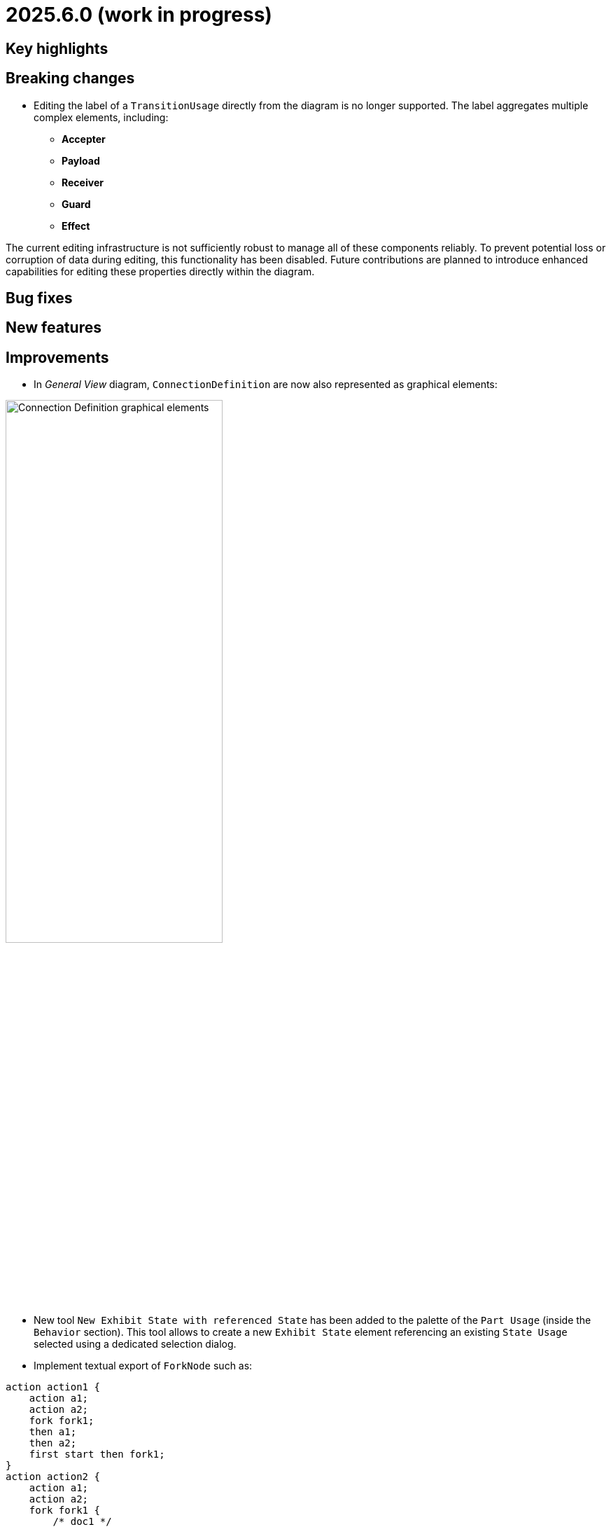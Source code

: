 = 2025.6.0 (work in progress)

== Key highlights

== Breaking changes

- Editing the label of a `TransitionUsage` directly from the diagram is no longer supported.  
The label aggregates multiple complex elements, including:

* **Accepter**
* **Payload**
* **Receiver**
* **Guard**
* **Effect**

The current editing infrastructure is not sufficiently robust to manage all of these components reliably.
To prevent potential loss or corruption of data during editing, this functionality has been disabled.
Future contributions are planned to introduce enhanced capabilities for editing these properties directly within the diagram.

== Bug fixes


== New features


== Improvements

- In _General View_ diagram, `ConnectionDefinition` are now also represented as graphical elements:

image::connection-definition-nodes.png[Connection Definition graphical elements, width=60%,height=60%]

- New tool `New Exhibit State with referenced State` has been added to the palette of the `Part Usage` (inside the `Behavior` section).
This tool allows to create a new `Exhibit State` element referencing an existing `State Usage` selected using a dedicated selection dialog.

- Implement textual export of `ForkNode` such as:

```
action action1 {
    action a1;
    action a2;
    fork fork1;
    then a1;
    then a2;
    first start then fork1;
}
action action2 {
    action a1;
    action a2;
    fork fork1 {
        /* doc1 */
    }
    then a1;
    then a2;
    first start then fork1;
}
```

- Implement textual export of `JoinNode` such as:

```
action action1 {
    action a1;
    action a2;
    fork fork1;
    then a1;
    then a2;
    join join1;
    first start then fork1;
    first a1 then join1;
    first a2 then join1;
    then done;
}
```

- Implement textual export of `MergeNode` such as:

```
action action1 {
    action a1;
    action a2;
    fork fork1;
    then a1;
    then a2;
    merge merge1;
    first start then fork1;
    first a1 then merge1;
    first a2 then merge1;
}
```

- Add `ItemUsage` as _bordered nodes_ on `ActionUsage` and `ActionDefinition` in the _General View_ diagram.

image::ItemParameters.png[ItemUsage on ActionUsage and ActionUsage]

- Add `FlowConnectionUsage` from `ItemUsage` on _General View_ Diagram.

image::FlowConnectionUsageOnItems.png[FlowConnectionUsage on ItemUsages]

- Implement textual import/export of `AcceptActionUsage` such as in the following model:

```
action a1 {
    item def S1;
    item def S2;
    item def S3;
    port p1;
    port p2;
    port p3;
    action a1 accept s1 : S1 via p1;
    action a2 accept S2 via p2;
    accept S3 via p3;
}
```

- Type new `ViewUsage` from _Explorer_ view with _General View_ `ViewDefinition`.
When end-users click on _New Object_ on a semantic element, and select a `ViewUsage`, then a `ViewUsage` typed by default with the _General View_ `ViewDefinition` from the standard library will be created.

- Implement textual export of `TriggerInvocationExpression` such as in the following `TransitionUsage` using as a trigger a `TriggerInvocationExpression`:

```
part part1 {
    private import ScalarValues::*;
    action b {
        attribute f : Boolean;
    }
    action a1 {
        accept when b.f; // <- AcceptActionUsage using a TriggerInvocationExpression : when b.f
    }
}
```
- New tools have been introduced in `Behavior` section of State elements (Usage and Definition) to create state sub actions (`Entry`, `Do`, and `Exit`) referencing an existing `ActionUsage`.
Existing tools `New Entry Action`, `New Do Action` and `New Exit Action` have been updated to be aligned with SysMLV2 specification.

- In _General View_ diagram, improve the label of `TransitionUsage` in order to be able to display the _accepter information.
For example for :

```
item def TurnOn;
state def OnOff2 {
    private import SI::*;
    private import ScalarValues::*;
    port commPort;
    attribute x : Real;
    state off;
    state on;
    state idle;
    transition off_on
    	first off
    	accept TurnOn via commPort
    	then on;
    transition on_off
    	first on
    	accept after 5 [min]
    	then off;
    transition on_idle
    	first on
    	if x > 0.0
    	then idle;
}
```

The _General View_ diagram will display `TransitionUsage` as:

image::StateTransitionUsageLabels.png[TransitionUsage labels]

== Dependency update


== Technical details

* For technical details on this {product} release (including breaking changes) please refer to https://github.com/eclipse-syson/syson/blob/main/CHANGELOG.adoc[changelog].